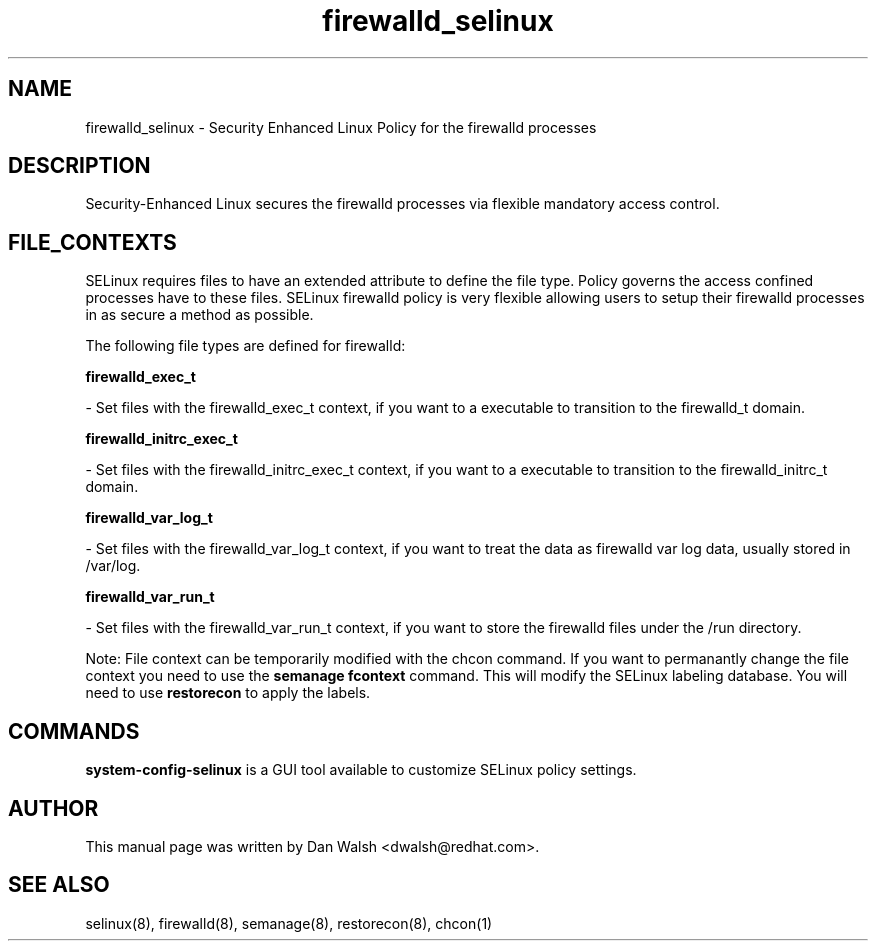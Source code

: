 .TH  "firewalld_selinux"  "8"  "16 Feb 2012" "dwalsh@redhat.com" "firewalld Selinux Policy documentation"
.SH "NAME"
firewalld_selinux \- Security Enhanced Linux Policy for the firewalld processes
.SH "DESCRIPTION"

Security-Enhanced Linux secures the firewalld processes via flexible mandatory access
control.  
.SH FILE_CONTEXTS
SELinux requires files to have an extended attribute to define the file type. 
Policy governs the access confined processes have to these files. 
SELinux firewalld policy is very flexible allowing users to setup their firewalld processes in as secure a method as possible.
.PP 
The following file types are defined for firewalld:


.EX
.B firewalld_exec_t 
.EE

- Set files with the firewalld_exec_t context, if you want to a executable to transition to the firewalld_t domain.


.EX
.B firewalld_initrc_exec_t 
.EE

- Set files with the firewalld_initrc_exec_t context, if you want to a executable to transition to the firewalld_initrc_t domain.


.EX
.B firewalld_var_log_t 
.EE

- Set files with the firewalld_var_log_t context, if you want to treat the data as firewalld var log data, usually stored in /var/log.


.EX
.B firewalld_var_run_t 
.EE

- Set files with the firewalld_var_run_t context, if you want to store the firewalld files under the /run directory.

Note: File context can be temporarily modified with the chcon command.  If you want to permanantly change the file context you need to use the 
.B semanage fcontext 
command.  This will modify the SELinux labeling database.  You will need to use
.B restorecon
to apply the labels.

.SH "COMMANDS"

.PP
.B system-config-selinux 
is a GUI tool available to customize SELinux policy settings.

.SH AUTHOR	
This manual page was written by Dan Walsh <dwalsh@redhat.com>.

.SH "SEE ALSO"
selinux(8), firewalld(8), semanage(8), restorecon(8), chcon(1)